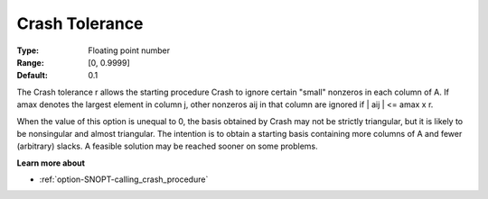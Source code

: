 .. _option-SNOPT-crash_tolerance:


Crash Tolerance
===============



:Type:	Floating point number	
:Range:	[0, 0.9999]	
:Default:	0.1	



The Crash tolerance r allows the starting procedure Crash to ignore certain "small" nonzeros in each column of A. If amax denotes the largest element in column j, other nonzeros aij in that column are ignored if | aij | <= amax x r.



When the value of this option is unequal to 0, the basis obtained by Crash may not be strictly triangular, but it is likely to be nonsingular and almost triangular. The intention is to obtain a starting basis containing more columns of A and fewer (arbitrary) slacks. A feasible solution may be reached sooner on some problems. 



**Learn more about** 

*	:ref:`option-SNOPT-calling_crash_procedure`  



